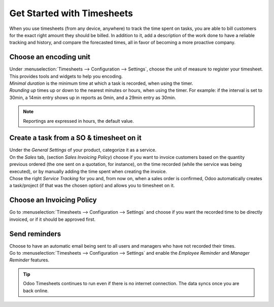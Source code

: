 ===========================
Get Started with Timesheets
===========================

When you use timesheets (from any device, anywhere) to track the time spent on tasks, you are able
to bill customers for the exact right amount they should be billed. In addition to it, add a
description of the work done to have a reliable tracking and history, and compare the forecasted
times, all in favor of becoming a more proactive company.

Choose an encoding unit
=======================

| Under :menuselection:`Timesheets --> Configuration --> Settings`, choose the unit of measure to
  register your timesheet. This provides tools and widgets to help you encoding.
| *Minimal duration* is the minimum time at which a task is recorded, when using the timer.
| *Rounding up* times up or down to the nearest minutes or hours, when using the timer.
   For example: if the interval is set to 30min, a 14min entry shows up in reports as 0min, and
   a 29min entry as 30min.

.. image:: media/get1.png
   :align: center
   :alt: Set the time unit used to record your timesheets in Odoo Timesheets application

.. note::
   Reportings are expressed in hours, the default value.

Create a task from a SO & timesheet on it
=========================================

| Under the *General Settings* of your product, categorize it as a service.
| On the *Sales* tab, (section *Sales Invoicing Policy*) choose if you want to invoice customers
  based on the quantity previous ordered (the one sent on a quotation, for instance), on the time
  recorded (while the service was being executed), or by manually adding the time spent when
  creating the invoice.
| Chose the right *Service Tracking* for you and, from now on, when a sales order is confirmed,
  Odoo automatically creates a task/project (if that was the chosen option) and allows you to
  timesheet on it.

.. image:: media/get2.png
   :align: center
   :alt: Choose the invoicing options under a product form in Odoo Timesheets application

Choose an Invoicing Policy
==========================

Go to :menuselection:`Timesheets --> Configuration --> Settings` and choose if you want the recorded
time to be directly invoiced, or if it should be approved first.

.. image:: media/get3.png
   :align: center
   :alt: Choose how to invoice the recorded times in Odoo Timesheets application

Send reminders
==============

| Choose to have an automatic email being sent to all users and managers who have not recorded their
  times.
| Go to :menuselection:`Timesheets --> Configuration --> Settings` and enable the *Employee
  Reminder* and *Manager Reminder* features.

.. image:: media/get4.png
   :align: center
   :alt: Activate timesheet reminders for managers and employees in Odoo Timesheets application

.. tip::
   Odoo Timesheets continues to run even if there is no internet connection. The data syncs once you
   are back online.
